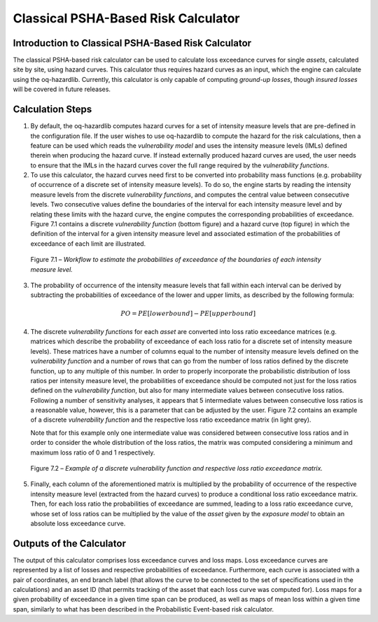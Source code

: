 Classical PSHA-Based Risk Calculator
====================================

Introduction to Classical PSHA-Based Risk Calculator
----------------------------------------------------

The classical PSHA-based risk calculator can be used to calculate
loss exceedance curves for single *assets*, calculated site by site,
using hazard curves. This calculator thus requires hazard curves as
an input, which the engine can calculate using the oq-hazardlib.
Currently, this calculator is only capable of computing *ground-up
losses*, though *insured losses* will be covered in future releases.

Calculation Steps
-----------------

1. By default, the oq-hazardlib computes hazard curves for a set of
   intensity measure levels that are pre-defined in the configuration
   file. If the user wishes to use oq-hazardlib to compute the hazard
   for the risk calculations, then a feature can be used which reads the
   *vulnerability model* and uses the intensity measure levels (IMLs)
   defined therein when producing the hazard curve. If instead
   externally produced hazard curves are used, the user needs to ensure
   that the IMLs in the hazard curves cover the full range required by
   the *vulnerability functions*.

2. To use this calculator, the hazard curves need first to be converted
   into probability mass functions (e.g. probability of occurrence of a
   discrete set of intensity measure levels). To do so, the engine
   starts by reading the intensity measure levels from the discrete
   *vulnerability functions*, and computes the central value between
   consecutive levels. Two consecutive values define the boundaries of
   the interval for each intensity measure level and by relating these
   limits with the hazard curve, the engine computes the corresponding
   probabilities of exceedance. Figure 7.1 contains a discrete
   *vulnerability function* (bottom figure) and a hazard curve (top
   figure) in which the definition of the interval for a given intensity
   measure level and associated estimation of the probabilities of
   exceedance of each limit are illustrated.

.. figure:: _images/poe_workflow.png

   Figure 7.1 – *Workflow to estimate the probabilities of exceedance of
   the boundaries of each intensity measure level.*

3. The probability of occurrence of the intensity measure levels that
   fall within each interval can be derived by subtracting the
   probabilities of exceedance of the lower and upper limits, as described by 
   the following formula:

.. math::

   PO=PE[lowerbound]-PE[upperbound]

4. The discrete *vulnerability functions* for each *asset* are converted
   into loss ratio exceedance matrices (e.g. matrices which describe
   the probability of exceedance of each loss ratio for a discrete set
   of intensity measure levels). These matrices have a number of columns
   equal to the number of intensity measure levels defined on the
   *vulnerability function* and a number of rows that can go from the
   number of loss ratios defined by the discrete function, up to any
   multiple of this number. In order to properly incorporate the
   probabilistic distribution of loss ratios per intensity measure
   level, the probabilities of exceedance should be computed not just
   for the loss ratios defined on the *vulnerability function*, but also
   for many intermediate values between consecutive loss ratios.
   Following a number of sensitivity analyses, it appears that 5
   intermediate values between consecutive loss ratios is a reasonable
   value, however, this is a parameter that can be adjusted by the
   user. Figure 7.2 contains an example of a discrete *vulnerability
   function* and the respective loss ratio exceedance matrix (in light
   grey).

   Note that for this example only one intermediate value was considered
   between consecutive loss ratios and in order to consider the whole
   distribution of the loss ratios, the matrix was computed considering
   a minimum and maximum loss ratio of 0 and 1 respectively.

.. figure:: _images/discrete_vuln_func_table.png

   Figure 7.2 – *Example of a discrete vulnerability function and
   respective loss ratio exceedance matrix.*

5. Finally, each column of the aforementioned matrix is multiplied by
   the probability of occurrence of the respective intensity measure
   level (extracted from the hazard curves) to produce a conditional
   loss ratio exceedance matrix. Then, for each loss ratio the
   probabilities of exceedance are summed, leading to a loss ratio
   exceedance curve, whose set of loss ratios can be multiplied by the
   value of the *asset* given by the *exposure model* to obtain an absolute
   loss exceedance curve.

Outputs of the Calculator
-------------------------

The output of this calculator comprises loss exceedance curves and
loss maps. Loss exceedance curves are represented by a list of
losses and respective probabilities of exceedance. Furthermore, each
curve is associated with a pair of coordinates, an end branch label
(that allows the curve to be connected to the set of specifications
used in the calculations) and an asset ID (that permits tracking of
the asset that each loss curve was computed for). Loss maps for a
given probability of exceedance in a given time span can be produced,
as well as maps of mean loss within a given time span, similarly to
what has been described in the Probabilistic Event-based risk
calculator.